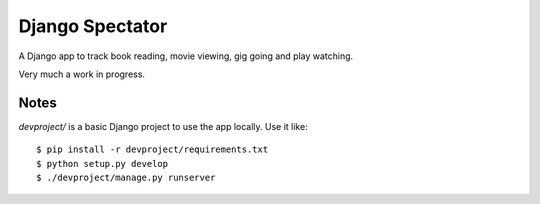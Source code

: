 ==================
 Django Spectator 
==================

A Django app to track book reading, movie viewing, gig going and play watching.

Very much a work in progress.

Notes
-----

`devproject/` is a basic Django project to use the app locally. Use it like::

$ pip install -r devproject/requirements.txt
$ python setup.py develop
$ ./devproject/manage.py runserver


